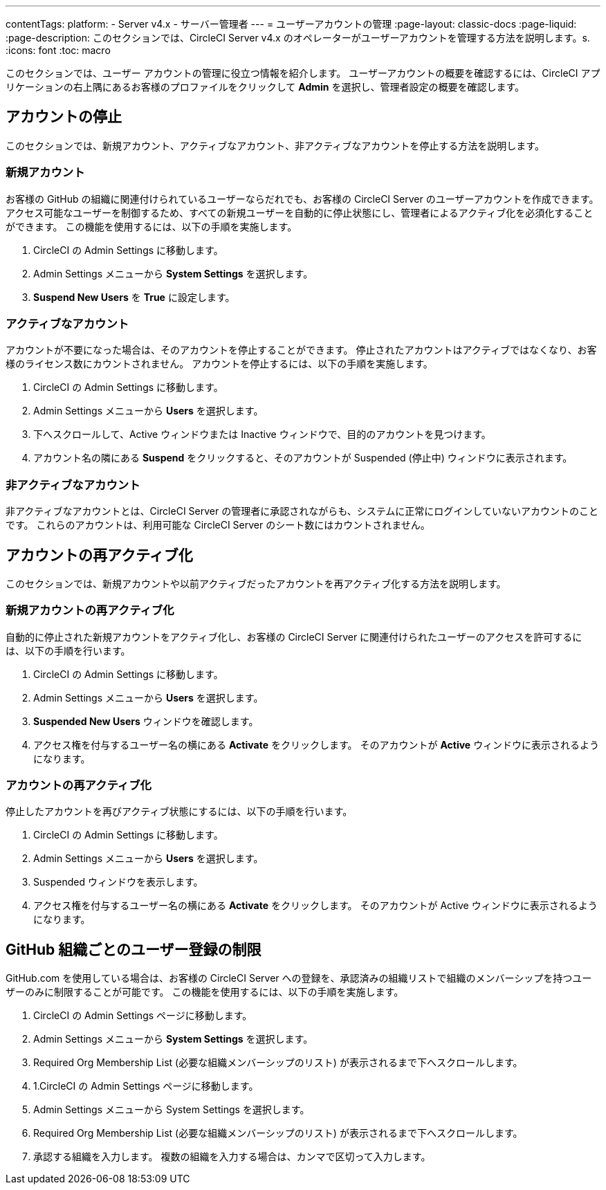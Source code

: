 ---

contentTags:
  platform:
    - Server v4.x
    - サーバー管理者
---
= ユーザーアカウントの管理
:page-layout: classic-docs
:page-liquid:
:page-description: このセクションでは、CircleCI Server v4.x のオペレーターがユーザーアカウントを管理する方法を説明します。s.
:icons: font
:toc: macro

:toc-title:

このセクションでは、ユーザー アカウントの管理に役立つ情報を紹介します。 ユーザーアカウントの概要を確認するには、CircleCI アプリケーションの右上隅にあるお客様のプロファイルをクリックして *Admin* を選択し、管理者設定の概要を確認します。

toc::[]

[#suspending-accounts]
== アカウントの停止

このセクションでは、新規アカウント、アクティブなアカウント、非アクティブなアカウントを停止する方法を説明します。

[#new-accounts]
=== 新規アカウント

お客様の GitHub の組織に関連付けられているユーザーならだれでも、お客様の CircleCI Server のユーザーアカウントを作成できます。 アクセス可能なユーザーを制御するため、すべての新規ユーザーを自動的に停止状態にし、管理者によるアクティブ化を必須化することができます。 この機能を使用するには、以下の手順を実施します。

. CircleCI の Admin Settings に移動します。
. Admin Settings メニューから *System Settings* を選択します。
. *Suspend New Users* を *True* に設定します。

[#active-accounts]
=== アクティブなアカウント

アカウントが不要になった場合は、そのアカウントを停止することができます。 停止されたアカウントはアクティブではなくなり、お客様のライセンス数にカウントされません。 アカウントを停止するには、以下の手順を実施します。

. CircleCI の Admin Settings に移動します。
. Admin Settings メニューから *Users* を選択します。
. 下へスクロールして、Active ウィンドウまたは Inactive  ウィンドウで、目的のアカウントを見つけます。
. アカウント名の隣にある *Suspend* をクリックすると、そのアカウントが Suspended (停止中) ウィンドウに表示されます。

[#inactive-accounts]
=== 非アクティブなアカウント

非アクティブなアカウントとは、CircleCI Server の管理者に承認されながらも、システムに正常にログインしていないアカウントのことです。 これらのアカウントは、利用可能な CircleCI Server のシート数にはカウントされません。

[#reactivating-accounts]
== アカウントの再アクティブ化

このセクションでは、新規アカウントや以前アクティブだったアカウントを再アクティブ化する方法を説明します。

[#reactivate-a-new-account]
=== 新規アカウントの再アクティブ化

自動的に停止された新規アカウントをアクティブ化し、お客様の CircleCI Server に関連付けられたユーザーのアクセスを許可するには、以下の手順を行います。

. CircleCI の Admin Settings に移動します。
. Admin Settings メニューから *Users* を選択します。
. *Suspended New Users* ウィンドウを確認します。
. アクセス権を付与するユーザー名の横にある *Activate* をクリックします。 そのアカウントが *Active* ウィンドウに表示されるようになります。

[#reactivate-an-account]
=== アカウントの再アクティブ化

停止したアカウントを再びアクティブ状態にするには、以下の手順を行います。

. CircleCI の Admin Settings に移動します。
. Admin Settings メニューから *Users* を選択します。
. Suspended ウィンドウを表示します。
. アクセス権を付与するユーザー名の横にある *Activate* をクリックします。 そのアカウントが Active ウィンドウに表示されるようになります。

[#limiting-registration-by-github-organization]
== GitHub 組織ごとのユーザー登録の制限

GitHub.com を使用している場合は、お客様の CircleCI Server への登録を、承認済みの組織リストで組織のメンバーシップを持つユーザーのみに制限することが可能です。 この機能を使用するには、以下の手順を実施します。

. CircleCI の Admin Settings ページに移動します。
. Admin Settings メニューから *System Settings* を選択します。
. Required Org Membership List (必要な組織メンバーシップのリスト) が表示されるまで下へスクロールします。
. 1.CircleCI の Admin Settings ページに移動します。
. Admin Settings メニューから System Settings を選択します。
. Required Org Membership List (必要な組織メンバーシップのリスト) が表示されるまで下へスクロールします。
. 承認する組織を入力します。 複数の組織を入力する場合は、カンマで区切って入力します。